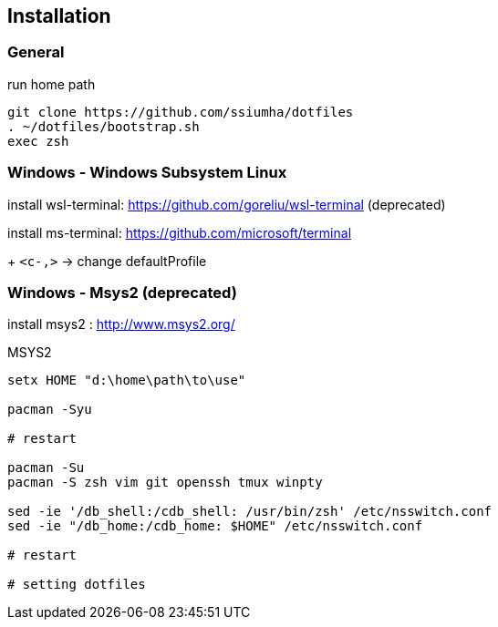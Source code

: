 
== Installation

=== General

.run home path
[source, sh]
-----------------------------------------------
git clone https://github.com/ssiumha/dotfiles
. ~/dotfiles/bootstrap.sh
exec zsh
-----------------------------------------------


=== Windows - Windows Subsystem Linux

install wsl-terminal: https://github.com/goreliu/wsl-terminal (deprecated)

install ms-terminal: https://github.com/microsoft/terminal

+ `<c-,>` -> change defaultProfile


// TODO:: need for update : https://docs.microsoft.com/en-us/windows/wsl/wsl-config#set-wsl-launch-settings
//.WSL bash
//[source, sh]
//----------------------------------------
//sudo vipw
//
//# change "/home/{user}" to "/mnt/c/home"
//
//# save and restart terminal
//
//# after same as General
//----------------------------------------
//
//.Power Shell (if use GVIM)
//[source, sh]
//-------------------
//setx HOME "c:\home"
//-------------------


=== Windows - Msys2 (deprecated)

install msys2 : http://www.msys2.org/

.MSYS2
[source, sh]
---------------------------------------------------------------
setx HOME "d:\home\path\to\use"

pacman -Syu

# restart

pacman -Su
pacman -S zsh vim git openssh tmux winpty

sed -ie '/db_shell:/cdb_shell: /usr/bin/zsh' /etc/nsswitch.conf
sed -ie "/db_home:/cdb_home: $HOME" /etc/nsswitch.conf

# restart

# setting dotfiles
---------------------------------------------------------------
